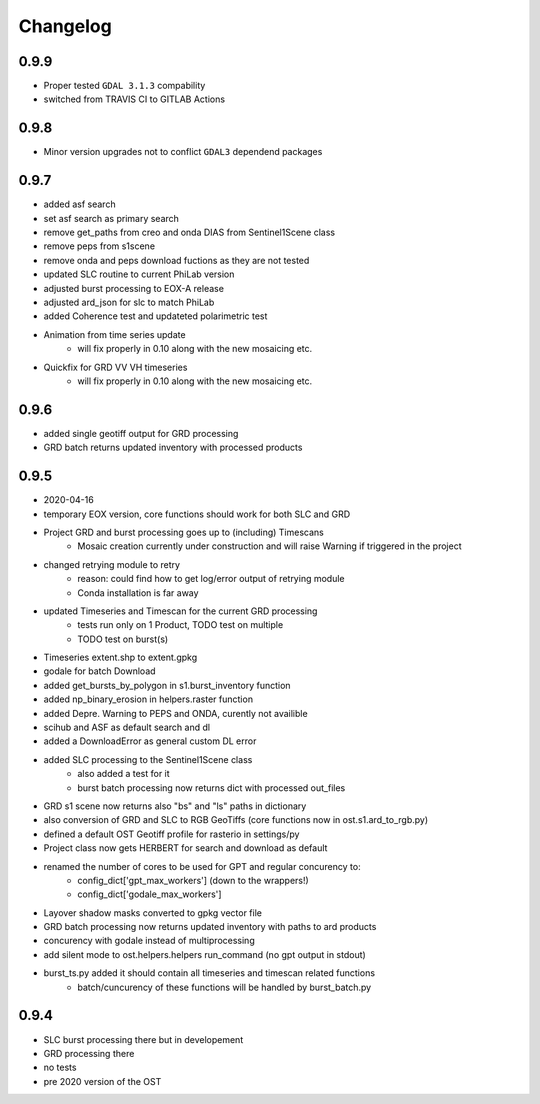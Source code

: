 #########
Changelog
#########

-----
0.9.9
-----
* Proper tested ``GDAL 3.1.3`` compability
* switched from TRAVIS CI to GITLAB Actions

-----
0.9.8
-----
* Minor version upgrades not to conflict ``GDAL3`` dependend packages

-----
0.9.7
-----
* added asf search
* set asf search as primary search
* remove get_paths from creo and onda DIAS from Sentinel1Scene class
* remove peps from s1scene
* remove onda and peps download fuctions as they are not tested
* updated SLC routine to current PhiLab version
* adjusted burst processing to EOX-A release
* adjusted ard_json for slc to match PhiLab
* added Coherence test and updateted polarimetric test
* Animation from time series update
    * will fix properly in 0.10 along with the new mosaicing etc.
* Quickfix for GRD VV VH timeseries
    * will fix properly in 0.10 along with the new mosaicing etc.

-----
0.9.6
-----
* added single geotiff output for GRD processing
* GRD batch returns updated inventory with processed products

-----
0.9.5
-----
* 2020-04-16
* temporary EOX version, core functions should work for both SLC and GRD
* Project GRD and burst processing goes up to (including) Timescans
    * Mosaic creation currently under construction and will raise Warning if triggered in the project
* changed retrying module to retry
    * reason: could find how to get log/error output of retrying module
    * Conda installation is far away
* updated Timeseries and Timescan for the current GRD processing
    * tests run only on 1 Product, TODO test on multiple
    * TODO test on burst(s)
* Timeseries extent.shp to extent.gpkg
* godale for batch Download
* added get_bursts_by_polygon in s1.burst_inventory function
* added np_binary_erosion in helpers.raster function
* added Depre. Warning to PEPS and ONDA, curently not availible
* scihub and ASF as default search and dl
* added a DownloadError as general custom DL error
* added SLC processing to the Sentinel1Scene class
    * also added a test for it
    * burst batch processing now returns dict with processed out_files
* GRD s1 scene now returns also "bs" and "ls" paths in dictionary
* also conversion of GRD and SLC to RGB GeoTiffs (core functions now in ost.s1.ard_to_rgb.py)
* defined a default OST Geotiff profile for rasterio in settings/py
* Project class now gets HERBERT for search and download as default
* renamed the number of cores to be used for GPT and regular concurency to:
    * config_dict['gpt_max_workers'] (down to the wrappers!)
    * config_dict['godale_max_workers']
* Layover shadow masks converted to gpkg vector file
* GRD batch processing now returns updated inventory with paths to ard products
* concurency with godale instead of multiprocessing
* add silent mode to ost.helpers.helpers run_command (no gpt output in stdout)
* burst_ts.py added it should contain all timeseries and timescan related functions
    * batch/cuncurency of these functions will be handled by burst_batch.py

-----
0.9.4
-----
* SLC burst processing there but in developement
* GRD processing there
* no tests
* pre 2020 version of the OST